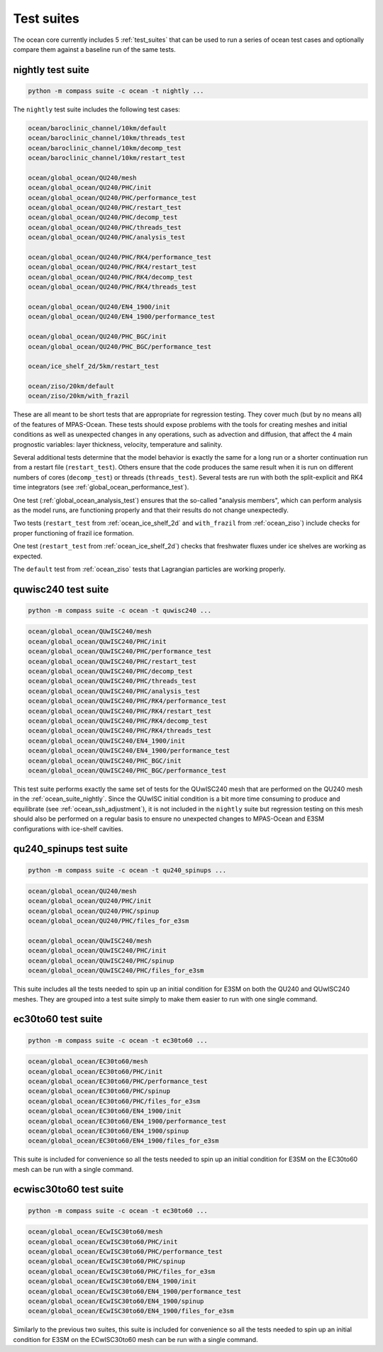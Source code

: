 .. _ocean_suites:

Test suites
===========

The ocean core currently includes 5 :ref:`test_suites` that can be used to
run a series of ocean test cases and optionally compare them against a baseline
run of the same tests.

.. _ocean_suite_nightly:

nightly test suite
------------------

.. code-block:: bash

    python -m compass suite -c ocean -t nightly ...

The ``nightly`` test suite includes the following test cases:

.. code-block:: none

    ocean/baroclinic_channel/10km/default
    ocean/baroclinic_channel/10km/threads_test
    ocean/baroclinic_channel/10km/decomp_test
    ocean/baroclinic_channel/10km/restart_test

    ocean/global_ocean/QU240/mesh
    ocean/global_ocean/QU240/PHC/init
    ocean/global_ocean/QU240/PHC/performance_test
    ocean/global_ocean/QU240/PHC/restart_test
    ocean/global_ocean/QU240/PHC/decomp_test
    ocean/global_ocean/QU240/PHC/threads_test
    ocean/global_ocean/QU240/PHC/analysis_test

    ocean/global_ocean/QU240/PHC/RK4/performance_test
    ocean/global_ocean/QU240/PHC/RK4/restart_test
    ocean/global_ocean/QU240/PHC/RK4/decomp_test
    ocean/global_ocean/QU240/PHC/RK4/threads_test

    ocean/global_ocean/QU240/EN4_1900/init
    ocean/global_ocean/QU240/EN4_1900/performance_test

    ocean/global_ocean/QU240/PHC_BGC/init
    ocean/global_ocean/QU240/PHC_BGC/performance_test

    ocean/ice_shelf_2d/5km/restart_test

    ocean/ziso/20km/default
    ocean/ziso/20km/with_frazil

These are all meant to be short tests that are appropriate for regression
testing.  They cover much (but by no means all) of the features of MPAS-Ocean.
These tests should expose problems with the tools for creating meshes and
initial conditions as well as unexpected changes in any operations, such as
advection and diffusion, that affect the 4 main prognostic variables:
layer thickness, velocity, temperature and salinity.

Several additional tests determine that the model behavior is exactly the same
for a long run or a shorter continuation run from a restart file
(``restart_test``). Others ensure that the code produces the same result when
it is run on different numbers of cores (``decomp_test``) or threads
(``threads_test``). Several tests are run with both the split-explicit and RK4
time integrators (see :ref:`global_ocean_performance_test`).

One test (:ref:`global_ocean_analysis_test`) ensures that the so-called
"analysis members", which can perform analysis as the model runs, are
functioning properly and that their results do not change unexpectedly.

Two tests (``restart_test`` from :ref:`ocean_ice_shelf_2d` and ``with_frazil``
from :ref:`ocean_ziso`) include checks for proper functioning of frazil ice
formation.

One test (``restart_test`` from :ref:`ocean_ice_shelf_2d`) checks that
freshwater fluxes under ice shelves are working as expected.

The ``default`` test from :ref:`ocean_ziso` tests that Lagrangian particles are
working properly.

.. _ocean_suite_quwisc240:

quwisc240 test suite
--------------------

.. code-block:: bash

    python -m compass suite -c ocean -t quwisc240 ...

.. code-block:: none

    ocean/global_ocean/QUwISC240/mesh
    ocean/global_ocean/QUwISC240/PHC/init
    ocean/global_ocean/QUwISC240/PHC/performance_test
    ocean/global_ocean/QUwISC240/PHC/restart_test
    ocean/global_ocean/QUwISC240/PHC/decomp_test
    ocean/global_ocean/QUwISC240/PHC/threads_test
    ocean/global_ocean/QUwISC240/PHC/analysis_test
    ocean/global_ocean/QUwISC240/PHC/RK4/performance_test
    ocean/global_ocean/QUwISC240/PHC/RK4/restart_test
    ocean/global_ocean/QUwISC240/PHC/RK4/decomp_test
    ocean/global_ocean/QUwISC240/PHC/RK4/threads_test
    ocean/global_ocean/QUwISC240/EN4_1900/init
    ocean/global_ocean/QUwISC240/EN4_1900/performance_test
    ocean/global_ocean/QUwISC240/PHC_BGC/init
    ocean/global_ocean/QUwISC240/PHC_BGC/performance_test

This test suite performs exactly the same set of tests for the QUwISC240 mesh
that are performed on the QU240 mesh in the :ref:`ocean_suite_nightly`.  Since
the QUwISC initial condition is a bit more time consuming to produce and
equilibrate (see :ref:`ocean_ssh_adjustment`), it is not included in the
``nightly`` suite but regression testing on this mesh should also be performed
on a regular basis to ensure no unexpected changes to MPAS-Ocean and E3SM
configurations with ice-shelf cavities.

.. _ocean_suite_qu240_spinups:

qu240_spinups test suite
------------------------

.. code-block:: bash

    python -m compass suite -c ocean -t qu240_spinups ...

.. code-block:: none

    ocean/global_ocean/QU240/mesh
    ocean/global_ocean/QU240/PHC/init
    ocean/global_ocean/QU240/PHC/spinup
    ocean/global_ocean/QU240/PHC/files_for_e3sm

    ocean/global_ocean/QUwISC240/mesh
    ocean/global_ocean/QUwISC240/PHC/init
    ocean/global_ocean/QUwISC240/PHC/spinup
    ocean/global_ocean/QUwISC240/PHC/files_for_e3sm


This suite includes all the tests needed to spin up an initial condition for
E3SM on both the QU240 and QUwISC240 meshes.  They are grouped into a test
suite simply to make them easier to run with one single command.

.. _ocean_suite_ec30to60:

ec30to60 test suite
-------------------

.. code-block:: bash

    python -m compass suite -c ocean -t ec30to60 ...

.. code-block:: none

    ocean/global_ocean/EC30to60/mesh
    ocean/global_ocean/EC30to60/PHC/init
    ocean/global_ocean/EC30to60/PHC/performance_test
    ocean/global_ocean/EC30to60/PHC/spinup
    ocean/global_ocean/EC30to60/PHC/files_for_e3sm
    ocean/global_ocean/EC30to60/EN4_1900/init
    ocean/global_ocean/EC30to60/EN4_1900/performance_test
    ocean/global_ocean/EC30to60/EN4_1900/spinup
    ocean/global_ocean/EC30to60/EN4_1900/files_for_e3sm

This suite is included for convenience so all the tests needed to spin up an
initial condition for E3SM on the EC30to60 mesh can be run with a single
command.

.. _ocean_suite_ecwisc30to60:

ecwisc30to60 test suite
-----------------------

.. code-block:: bash

    python -m compass suite -c ocean -t ec30to60 ...

.. code-block:: none

    ocean/global_ocean/ECwISC30to60/mesh
    ocean/global_ocean/ECwISC30to60/PHC/init
    ocean/global_ocean/ECwISC30to60/PHC/performance_test
    ocean/global_ocean/ECwISC30to60/PHC/spinup
    ocean/global_ocean/ECwISC30to60/PHC/files_for_e3sm
    ocean/global_ocean/ECwISC30to60/EN4_1900/init
    ocean/global_ocean/ECwISC30to60/EN4_1900/performance_test
    ocean/global_ocean/ECwISC30to60/EN4_1900/spinup
    ocean/global_ocean/ECwISC30to60/EN4_1900/files_for_e3sm

Similarly to the previous two suites, this suite is included for convenience so
all the tests needed to spin up an initial condition for E3SM on the
ECwISC30to60 mesh can be run with a single command.
